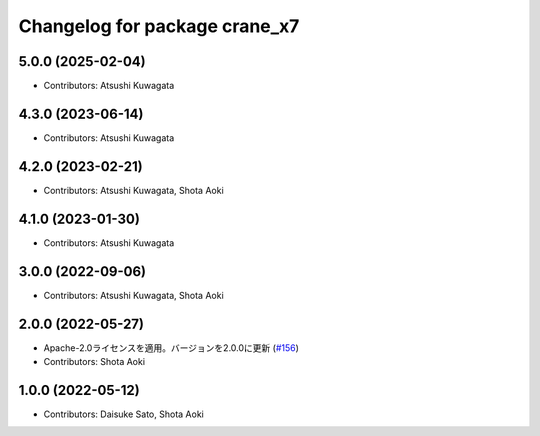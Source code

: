 ^^^^^^^^^^^^^^^^^^^^^^^^^^^^^^
Changelog for package crane_x7
^^^^^^^^^^^^^^^^^^^^^^^^^^^^^^

5.0.0 (2025-02-04)
------------------
* Contributors: Atsushi Kuwagata

4.3.0 (2023-06-14)
------------------
* Contributors: Atsushi Kuwagata

4.2.0 (2023-02-21)
------------------
* Contributors: Atsushi Kuwagata, Shota Aoki

4.1.0 (2023-01-30)
------------------
* Contributors: Atsushi Kuwagata

3.0.0 (2022-09-06)
------------------
* Contributors: Atsushi Kuwagata, Shota Aoki

2.0.0 (2022-05-27)
------------------
* Apache-2.0ライセンスを適用。バージョンを2.0.0に更新 (`#156 <https://github.com/rt-net/crane_x7_ros/issues/156>`_)
* Contributors: Shota Aoki

1.0.0 (2022-05-12)
------------------
* Contributors: Daisuke Sato, Shota Aoki
